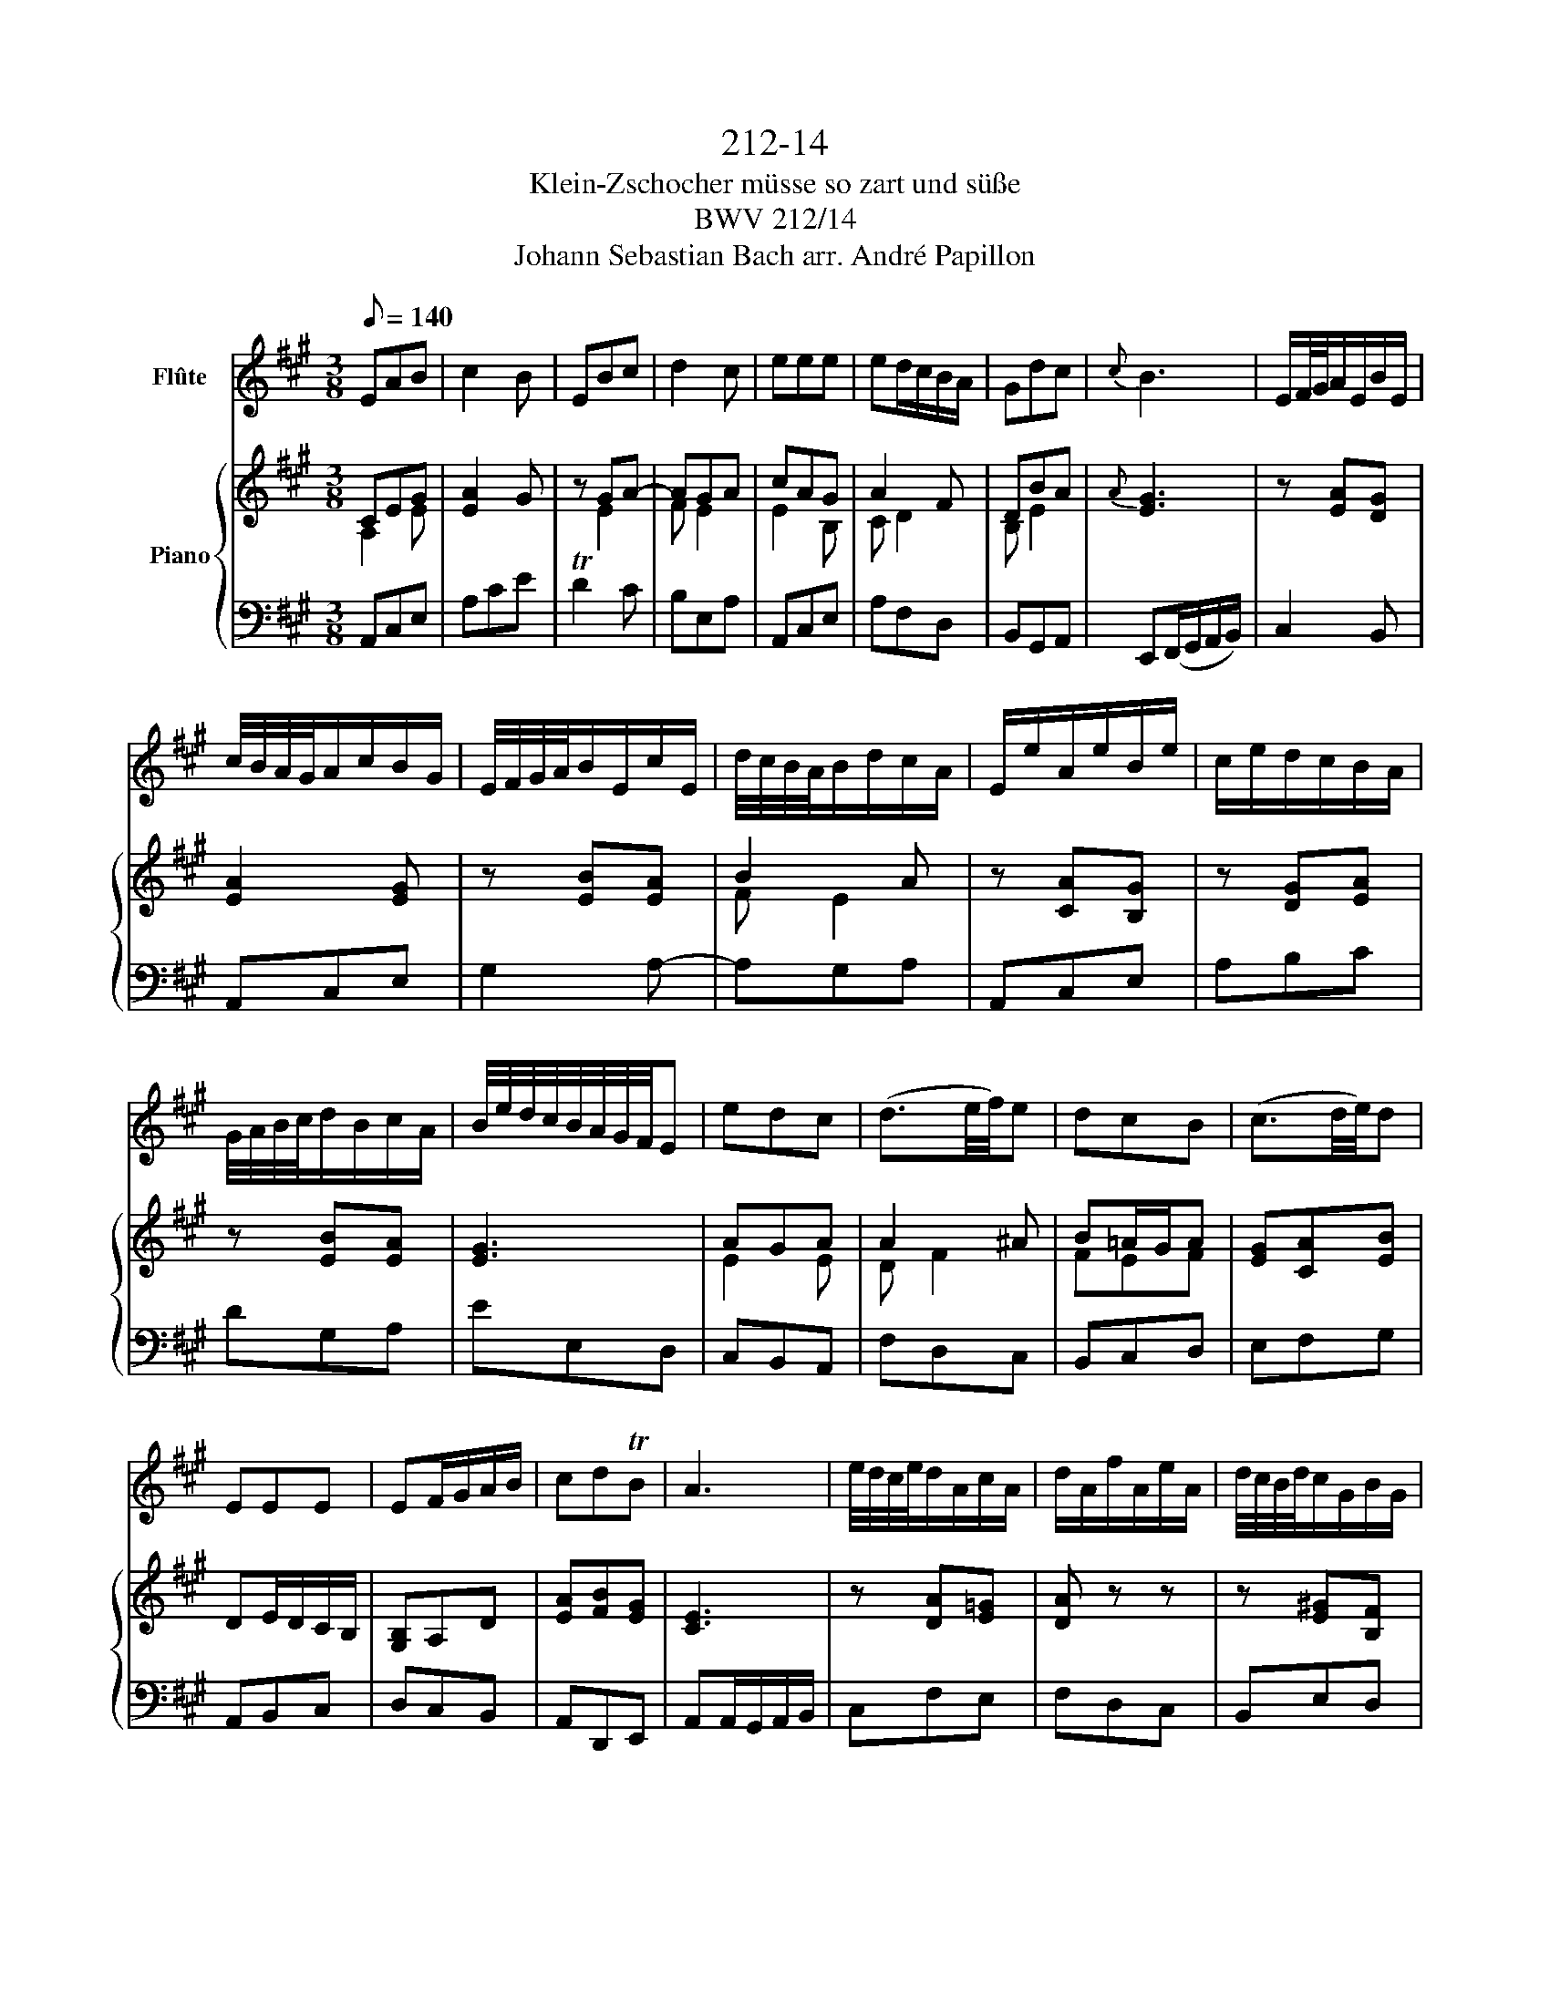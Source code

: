 X:1
T:212-14
T:Klein-Zschocher müsse so zart und süße
T:BWV 212/14
T:Johann Sebastian Bach arr. André Papillon 
%%score 1 { ( 2 3 ) | 4 }
L:1/8
Q:1/8=140
M:3/8
K:A
V:1 treble nm="Flûte"
V:2 treble nm="Piano"
V:3 treble 
V:4 bass 
V:1
 EAB | c2 B | EBc | d2 c | eee | ed/c/B/A/ | Gdc |{c} B3 | E/F/4G/4A/E/B/E/ | %9
 c/4B/4A/4G/4A/c/B/G/ | E/4F/4G/4A/4B/E/c/E/ | d/4c/4B/4A/4B/d/c/A/ | E/e/A/e/B/e/ | c/e/d/c/B/A/ | %14
 G/4A/4B/4c/4d/B/c/A/ | B/4e/4d/4c/4B/4A/4G/4F/4E | edc | (d3/2e/4f/4)e | dcB | (c3/2d/4e/4)d | %20
 EEE | EF/G/A/B/ | cdTB | A3 | e/4d/4c/4e/4d/A/c/A/ | d/A/f/A/e/A/ | d/4c/4B/4d/4c/G/B/G/ | %27
 c/G/e/G/d/G/ | c/4B/4A/4c/4B/4A/4G/4B/4A/4G/4F/4A/4 | G/E/F/G/A/B/ | c/d/4e/4d/c/B/c/ | %31
 A/B/4c/4d/4e/4f/4g/4 a | (3(c/B/A/) E2- | E/F/G/A/B/c/ | (3(d/c/B/) E2- | E/G/A/B/c/d/ | %36
 (3(e/d/c/) (3(d/c/B/) (3(c/B/A/) | (3(G/A/B/) (3(B/c/d/) (3(d/e/f/) | (3(B/c/d/){A} G>A | %39
 (3A/G/F/ (3G/B/A/ (3G/F/E/ | e3- | e3- | e3- | e3- | e3- | e3- | e3- | e2 z | (3(A/B/c/) =g2- | %49
 (3g/a/=g/ (3(f/e/d/) (3(c/B/A/) | (3(A/B/c/) (f3/2=g/4a/4) | (3(a/=g/f/) (3(g/f/e/) (3(f/e/d/) | %52
 (3(c/B/A/) (3(E/A/c/) (3(A/c/e/) | (3(c/e/a/) (B3/2c/4d/4) | (3(c/B/A/) f-(3(f/e/d/) | %55
 (3(c/d/e/) (3(A/c/d/) (3(e/f/g/) | a3- | a3- | a3- | a3- | a3- | a3- | %62
 (3a/g/f/ (3(f/e/d/) (3(d/c/B/) | (3c/A/c/ (3e/c/e/ (3a/e/c/ | (3A/c/e/ (3a/e/a/ (3b/e/b/ | %65
 (3c'/e/d/ (3c/B/A/ (3B/E/G/ | (3B/e/g/ (3b/e/b/ (3c'/a/c'/ | (3d'/f/e/ (3d/c/B/ (3c/E/A/ | %68
 (3c/e/a/ (3c'/A/c/ (3e/c/e/ | (3a/e/c/ (3A/d/c/ (3B/c/A/ | (3G/A/F/ (3E/G/B/ (3e/d/c/ | %71
 (3B/e/B/ (3G/B/G/ E | EAB |{B} c2 B | EBc |{c} d2 c | eee | ed/c/B/A/ | Gdc | %79
 B- (3B/G/A/ (3B/c/d/ | (3(e/f/e/) (3(d/e/d/) (3(c/d/c/) | (3(d/B/c/) (3(d/e/f/) (3(=g/f/e/) | %82
 (3(d/e/d/) (3(c/d/c/) (3(B/c/B/) | (3(c/A/B/) (3(c/d/e/) (3(f/e/d/) | %84
 (3(c/d/c/) (3(B/c/B/) (3(A/B/A/) | (3G/F/G/ (3A/B/c/ (3d/c/B/ | (3c/B/A/ (3G/E/G/ (3B/d/B/ | %87
 (3c/A/c/ (3e/a/e/ (3c/A/c/ | edc | (d3/2e/4f/4)e | dcB | (c3/2d/4e/4)d | EEE | EF/G/A/B/ | cdTB | %95
 !fermata!A2 z!fine! | z2 c | (f2 ^e) | fd'c'- | c'/b/a/g/f | z2 B | (e2 ^d) | ec'b- | b/a/g/f/e | %104
 z2 e | (a2 g) | f3- | (f/e/^d/c/^B/d/) | Gc^d | e2 ^d | G^de | f2 e- | e(f/e/^d/c/) | (^Bc) z | %114
 z3 | z g2- | g3- | g3- | g3- | g3- | gGG | G(^A/^B/c/^d/) | ef^d | c2 z | z3 | z3 | z3 | z3 | z3 | %129
 z3 | z3 | z3 | z3 | z3 | z3 | z/ a/g/f/^e/g/ | cfg | a2 g | cga | b2 a- | a/g/b/a/g/f/ | %141
 ^e/g<c'a/ |[Q:1/4=71]"^adagio" f2 ^e | f3!D.C.! |] %144
V:2
 CEG | [EA]2 G | z GA- | AGA | cAG | A2 F | DBA |{A} [EG]3 | z [EA][DG] | [EA]2 [EG] | z [EB][EA] | %11
w: |||||||||||
 B2 A | z [CA][B,G] | z [DG][EA] | z [EB][EA] | [EG]3 | AGA | A2 ^A | B=A/G/A | [EG][CA][EB] | %20
w: |||||||||
 DE/D/C/B,/ | [G,B,]A,D | [EA][FB][EG] | [CE]3 | z [DA][E=G] | [DA] z z | z [E^G][B,F] | [EG] z z | %28
w: ||||||||
 z [B,E][CE] | z [B,E][DE] | z [A,F][EG] | [CE]3 | E A B |{B} c2 B | E B c |{c} d2 c | e e e | %37
w: ||||Klein- Zscho- cher|müs- se|so zart und|sü- ße|wie lau- ter|
 e(d/c/) (B/A/) | Gd c |{c} B2 (B/c/4d/4) |{d} c2 B | A E e | d2 c | B E E | %44
w: Man- * * del- *|ker- * ne|sein, Klein- * *|Zscho- cher|müs- se so|zart und|sü- ße wie|
 (A3/2B/4c/4) (B/c/4d/4) | (cA) e | (ed/c/) (B/A/) | G2 z | e d c | (d3/2e/4f/4) e | d c B | %51
w: lau- * * ter _ _|Man- * del-|ker- * * ne- *|sein,|Klen- Zscho- cher|müs- * * se|so zart und|
 (c3/2d/4e/4) d | E E E | EF/G/ A/B/ | cd B | A2 e | cd e | f d c | Bc d | e c B | AB c | dc/B/ e | %62
w: sü- * * ße|wie lau- ter|Man- * * del- *|ker- * ne|sein, Klein-|Zscho- * cher|müs- se so|zart _ und|sü- ße wie|lau- * ter|Man- * * del-|
 AB G | A3 | [CE] z [EB] | [Ec] z [EG] | [EG] z [EA] | [DG] z [CA] | [CE] z [CE] | [CE] z [B,F] | %70
w: ker- * ne|sein.|||||||
 [B,E] z [CE] | [B,G]2 z | CEG | A2 G | G,EC | B,2 E | B/A/G/F/E/D/ | CD>C | B,/A,/G,/F/E/^D/ | %79
w: |||||||||
 E2 z | B z F | [DF] z [^A,C] | [B,D] z [B,E] | [CE] z [DG] | [CA] z [A,C] | [G,B,](F/G/A/B/) | %86
w: |||||||
 A z [EG] | [CA]2 z | [C^A][FB][EA] | [DB]2 [E^A] | [DB][E=A][DG] | [CA]2 E | (A,/C/B,/A,/G,/F,/) | %93
w: |||||||
 E, z/ D/C/B,/ | A,[B,F][G,D] | !fermata![A,C]2 c | f2 c | BA G | (ABc) | F2 ^d | e2 B | AG F | %102
w: ||* In|un- se-|re _ Ge-|mein- * *|ne zieh|heu- te|ganz _ al-|
 GAB | E2 e | c^B c | (^d3/2e/4f/4) e | (^d^B) c | G3- | G3- | G3- | G2 z | z2 c | Ac f | ag f | %114
w: lein- * *|ne der|Ü- * ber-|fluß _ _ des|Se- * gens|ein,|_|||der|Ü- * ber-|fluß _ des|
 ec ^B | c2 z | ([^B,^DF][G,CE]) z | ([G,CG][^B,^DF]) z | ([EGc][^DF^B]) z | ([^D^B][Ec]) z | %120
w: Se- * gens|ein.|||||
 [CG][^B,F][CE] | [G,^D]2 z | [EG][CA][^B,G] | [CE]2 e | e2 e | e2 e | e/a/g/f/e/d/ | cB/A/ c | %128
w: |||* In|un- se-|re Ge-|mei- * * * * *|* ne _ zieh|
 c2 c | c2 c | c/f/e/d/c/B/ | A F A | G/A/B/c/ d | dc B | AB/A/ G/F/ | c3- | c3- | c3- | c2 z | %139
w: heu- te|ganz al-|lei- * * * * *|* ne der|Ü- * * * ber-|fluß _ des|Se- * * gens _|ein|_|||
 z2 f | dc B | c^E F | B/c/ TG2 | F3 |] %144
w: der|Ü- * ber|fluß _ des|Se- * gens|ein.|
V:3
 A,2 E | x3 | x E2 | F E2 | E2 B, | C D2 | B, E2 | x3 | x3 | x3 | x3 | F E2 | x3 | x3 | x3 | x3 | %16
 E2 E | D F2 | FEF | x3 | x3 | x3 | x3 | x3 | x3 | x3 | x3 | x3 | x3 | x3 | x3 | x3 | x3 | x3 | %34
 x3 | x3 | x3 | x3 | x3 | x3 | x3 | x3 | x3 | x3 | x3 | x3 | x3 | x3 | x3 | x3 | x3 | x3 | x3 | %53
 x3 | x3 | x3 | x3 | x3 | x3 | x3 | x3 | x3 | x3 | x3 | x3 | x3 | x3 | x3 | x3 | x3 | x3 | x3 | %72
 x3 | E3 | x3 | x3 | G/F/E/D/C/B,/ | x3 | x3 | x3 | x3 | x3 | x3 | x3 | x3 | x3 | x3 | x3 | x3 | %89
 x3 | x3 | x3 | x3 | x3 | x3 | x3 | x3 | x3 | x3 | x3 | x3 | x3 | x3 | x3 | x3 | x3 | x3 | x3 | %108
 x3 | x3 | x3 | x3 | x3 | x3 | x3 | x3 | x3 | x3 | x3 | G2 x | x3 | x3 | x3 | x3 | x3 | x3 | x3 | %127
 x3 | x3 | x3 | x3 | x3 | x3 | x3 | x3 | x3 | x3 | x3 | x3 | x3 | x3 | x3 | x3 | x3 |] %144
V:4
 A,,C,E, | A,CE | TD2 C | B,E,A, | A,,C,E, | A,F,D, | B,,G,,A,, | E,,(F,,/G,,/A,,/B,,/) | C,2 B,, | %9
 A,,C,E, | G,2 A,- | A,G,A, | A,,C,E, | A,B,C | DG,A, | EE,D, | C,B,,A,, | F,D,C, | B,,C,D, | %19
 E,F,G, | A,,B,,C, | D,C,B,, | A,,D,,E,, | A,,A,,/G,,/A,,/B,,/ | C,F,E, | F,D,C, | B,,E,D, | %27
 E,C,B,, | A,,D,C, | D,E,,G,, | A,,D,,E,, | A,,2 z | (A,,/C,/)(C,/E,/)(E,/A,/) | A,E, z | %34
 z/ G,/(G,/F,/)(F,/E,/) | E,A,, z | z/ E,,/(E,,/A,,/)(A,,/C,/) | C,G,, z | %38
 z/ B,,/(B,,/A,,/)(A,,/E,/) | E,E,, z | (A,,/B,,/C,/B,,/A,,/G,,/) | (A,,/B,,/A,,/G,,/A,,/F,,/) | %42
 (G,,/A,,/B,,/A,,/G,,/F,,/) | (G,,/A,,/B,,/G,,/A,,/B,,/) | (C,/D,/C,/B,,/A,,/G,,/) | %45
 (A,,/E,,/F,,/G,,/A,,/B,,/) | C,G,,A,, | (E,/D,/)(E,/F,/)(E,/D,/) | (C,/B,,/)(B,,/A,,/)(A,,/D,/) | %49
 D,D,, z | z/ E,/(E,/D,/)(D,/E,/) | E,A,, z | z/ C/(C/A,/)(A,/F,/) | F,D, z | %54
 z/ E,/(E,/D,/)(D,/E,/) | A,,A, z | (A,,/=G,,/)(F,,/E,,/)(F,,/E,,/) | (D,,/E,,/F,,/G,,/A,,/B,,/) | %58
 (C,/D,/E,/)(D,/E,/D,/) | (C,/B,,/A,,/G,,/A,,/B,,/) | (C,/F,/E,/D,/C,/B,,/) | %61
 (A,,/G,,/A,,/B,,/C,/D,/) | E,D,E, | A,E,C, | A,, z G,, | A,, z E, | D, z C, | B,, z A,, | %68
 A, z G, | F, z D, | E, z A,, | E,>D,C,/B,,/ | A,, z z | (A,,/B,,/C,/D,/E,) | z3 | %75
 (E,/D,/C,/B,,/A,,) | z3 | (A,/G,/F,/E,/D,) | z E,,A,, | E,(D,/C,/B,,/A,,/) | G,, z ^A,, | %81
 B,, z F,, | B,, z G,, | A,, z E,, | A,, z C, | E, z F, | D, z E, | A,,>B,,A,,/=G,,/ | F,, z z | %89
 z (F,/E,/D,/C,/) | B,, z z | z (E,/D,/C,/B,,/) | A,, z z | z/ D,/C,/B,,/A,,/G,,/ | F,,D,,E,, | %95
 !fermata!A,,2 z | z (F,E,) | (D,C,B,,) | (A,,B,,C,) | F,,2 z | z (E,^D,) | (C,B,,A,,) | %102
 (G,,A,,B,,) | E,,2 G,, | (A,,2 G,,) | F,,2 G,, | (A,,G,,F,,) | G,,(G,F,) | (E,2 ^D,) | %109
 (C,/^D,/E,/F,/G,) | TF,2 E, | ^D,E,C, | F,3- | F,E,A, | G,F,G, | C,/^B,,/C,/^D,/E,/C,/ | %116
 G,,C,^D, | E,(^D,/C,/^B,,/C,/) | G,,^D,E, | F,(E,/^D,/C,/D,/) | E,^D,C, | ^B,,2 z | C,F,,G,, | %123
 C,2 z | z/ (C/B,/A,/G,/F,/) | (E,/F,/E,/D,/C,/B,,/) | C,D,E, | A,,2 z | z/ (C/B,/A,/G,/F,/) | %129
 (^E,/F,/E,/^D,/C,/B,,/) | A,,B,,C, | F,,(F,/E,/D,/C,/) | (B,,/C,/B,,/A,,/G,,/F,,/) | ^E,,E,,E,, | %134
 F,,E,,D,, | C,,C,B,, | (A,,2 G,,) | (F,,/G,,/A,,/B,,/C,) | TB,,2 A,, | G,,C,F,, | B,,B,,B,, | %141
 B,,B,,A,, | D,B,,C, | F,,3 |] %144

